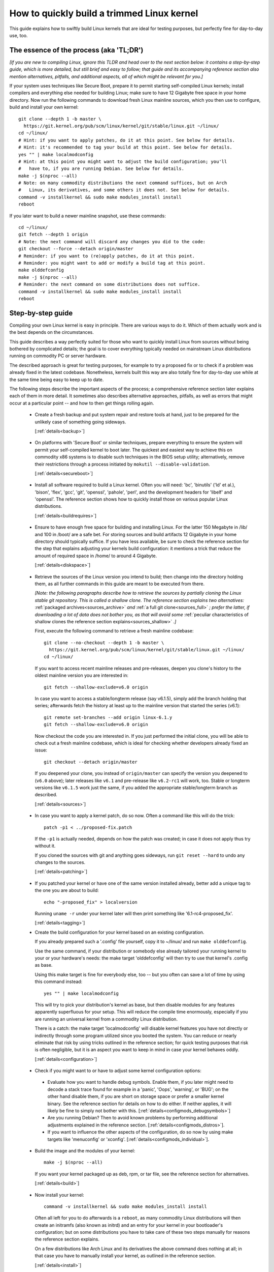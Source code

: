 .. SPDX-License-Identifier: (GPL-2.0+ OR CC-BY-4.0)
.. [see the bottom of this file for redistribution information]

===========================================
How to quickly build a trimmed Linux kernel
===========================================

This guide explains how to swiftly build Linux kernels that are ideal for
testing purposes, but perfectly fine for day-to-day use, too.

The essence of the process (aka 'TL;DR')
========================================

*[If you are new to compiling Linux, ignore this TLDR and head over to the next
section below: it contains a step-by-step guide, which is more detailed, but
still brief and easy to follow; that guide and its accompanying reference
section also mention alternatives, pitfalls, and additional aspects, all of
which might be relevant for you.]*

If your system uses techniques like Secure Boot, prepare it to permit starting
self-compiled Linux kernels; install compilers and everything else needed for
building Linux; make sure to have 12 Gigabyte free space in your home directory.
Now run the following commands to download fresh Linux mainline sources, which
you then use to configure, build and install your own kernel::

    git clone --depth 1 -b master \
      https://git.kernel.org/pub/scm/linux/kernel/git/stable/linux.git ~/linux/
    cd ~/linux/
    # Hint: if you want to apply patches, do it at this point. See below for details.
    # Hint: it's recommended to tag your build at this point. See below for details.
    yes "" | make localmodconfig
    # Hint: at this point you might want to adjust the build configuration; you'll
    #   have to, if you are running Debian. See below for details.
    make -j $(nproc --all)
    # Note: on many commodity distributions the next command suffices, but on Arch
    #   Linux, its derivatives, and some others it does not. See below for details.
    command -v installkernel && sudo make modules_install install
    reboot

If you later want to build a newer mainline snapshot, use these commands::

    cd ~/linux/
    git fetch --depth 1 origin
    # Note: the next command will discard any changes you did to the code:
    git checkout --force --detach origin/master
    # Reminder: if you want to (re)apply patches, do it at this point.
    # Reminder: you might want to add or modify a build tag at this point.
    make olddefconfig
    make -j $(nproc --all)
    # Reminder: the next command on some distributions does not suffice.
    command -v installkernel && sudo make modules_install install
    reboot

Step-by-step guide
==================

Compiling your own Linux kernel is easy in principle. There are various ways to
do it. Which of them actually work and is the best depends on the circumstances.

This guide describes a way perfectly suited for those who want to quickly
install Linux from sources without being bothered by complicated details; the
goal is to cover everything typically needed on mainstream Linux distributions
running on commodity PC or server hardware.

The described approach is great for testing purposes, for example to try a
proposed fix or to check if a problem was already fixed in the latest codebase.
Nonetheless, kernels built this way are also totally fine for day-to-day use
while at the same time being easy to keep up to date.

The following steps describe the important aspects of the process; a
comprehensive reference section later explains each of them in more detail. It
sometimes also describes alternative approaches, pitfalls, as well as errors
that might occur at a particular point -- and how to then get things rolling
again.

..
   Note: if you see this note, you are reading the text's source file. You
   might want to switch to a rendered version, as it makes it a lot easier to
   quickly look something up in the reference section and afterwards jump back
   to where you left off. Find a the latest rendered version here:
   https://docs.kernel.org/admin-guide/quickly-build-trimmed-linux.html

.. _backup_sbs:

 * Create a fresh backup and put system repair and restore tools at hand, just
   to be prepared for the unlikely case of something going sideways.

   [:ref:`details<backup>`]

.. _secureboot_sbs:

 * On platforms with 'Secure Boot' or similar techniques, prepare everything to
   ensure the system will permit your self-compiled kernel to boot later. The
   quickest and easiest way to achieve this on commodity x86 systems is to
   disable such techniques in the BIOS setup utility; alternatively, remove
   their restrictions through a process initiated by
   ``mokutil --disable-validation``.

   [:ref:`details<secureboot>`]

.. _buildrequires_sbs:

 * Install all software required to build a Linux kernel. Often you will need:
   'bc', 'binutils' ('ld' et al.), 'bison', 'flex', 'gcc', 'git', 'openssl',
   'pahole', 'perl', and the development headers for 'libelf' and 'openssl'. The
   reference section shows how to quickly install those on various popular Linux
   distributions.

   [:ref:`details<buildrequires>`]

.. _diskspace_sbs:

 * Ensure to have enough free space for building and installing Linux. For the
   latter 150 Megabyte in /lib/ and 100 in /boot/ are a safe bet. For storing
   sources and build artifacts 12 Gigabyte in your home directory should
   typically suffice. If you have less available, be sure to check the reference
   section for the step that explains adjusting your kernels build
   configuration: it mentions a trick that reduce the amount of required space
   in /home/ to around 4 Gigabyte.

   [:ref:`details<diskspace>`]

.. _sources_sbs:

 * Retrieve the sources of the Linux version you intend to build; then change
   into the directory holding them, as all further commands in this guide are
   meant to be executed from there.

   *[Note: the following paragraphs describe how to retrieve the sources by
   partially cloning the Linux stable git repository. This is called a shallow
   clone. The reference section explains two alternatives:* :ref:`packaged
   archives<sources_archive>` *and* :ref:`a full git clone<sources_full>` *;
   prefer the latter, if downloading a lot of data does not bother you, as that
   will avoid some* :ref:`peculiar characteristics of shallow clones the
   reference section explains<sources_shallow>` *.]*

   First, execute the following command to retrieve a fresh mainline codebase::

     git clone --no-checkout --depth 1 -b master \
       https://git.kernel.org/pub/scm/linux/kernel/git/stable/linux.git ~/linux/
     cd ~/linux/

   If you want to access recent mainline releases and pre-releases, deepen you
   clone's history to the oldest mainline version you are interested in::

     git fetch --shallow-exclude=v6.0 origin

   In case you want to access a stable/longterm release (say v6.1.5), simply add
   the branch holding that series; afterwards fetch the history at least up to
   the mainline version that started the series (v6.1)::

     git remote set-branches --add origin linux-6.1.y
     git fetch --shallow-exclude=v6.0 origin

   Now checkout the code you are interested in. If you just performed the
   initial clone, you will be able to check out a fresh mainline codebase, which
   is ideal for checking whether developers already fixed an issue::

      git checkout --detach origin/master

   If you deepened your clone, you instead of ``origin/master`` can specify the
   version you deepened to (``v6.0`` above); later releases like ``v6.1`` and
   pre-release like ``v6.2-rc1`` will work, too. Stable or longterm versions
   like ``v6.1.5`` work just the same, if you added the appropriate
   stable/longterm branch as described.

   [:ref:`details<sources>`]

.. _patching_sbs:

 * In case you want to apply a kernel patch, do so now. Often a command like
   this will do the trick::

     patch -p1 < ../proposed-fix.patch

   If the ``-p1`` is actually needed, depends on how the patch was created; in
   case it does not apply thus try without it.

   If you cloned the sources with git and anything goes sideways, run ``git
   reset --hard`` to undo any changes to the sources.

   [:ref:`details<patching>`]

.. _tagging_sbs:

 * If you patched your kernel or have one of the same version installed already,
   better add a unique tag to the one you are about to build::

     echo "-proposed_fix" > localversion

   Running ``uname -r`` under your kernel later will then print something like
   '6.1-rc4-proposed_fix'.

   [:ref:`details<tagging>`]

 .. _configuration_sbs:

 * Create the build configuration for your kernel based on an existing
   configuration.

   If you already prepared such a '.config' file yourself, copy it to
   ~/linux/ and run ``make olddefconfig``.

   Use the same command, if your distribution or somebody else already tailored
   your running kernel to your or your hardware's needs: the make target
   'olddefconfig' will then try to use that kernel's .config as base.

   Using this make target is fine for everybody else, too -- but you often can
   save a lot of time by using this command instead::

     yes "" | make localmodconfig

   This will try to pick your distribution's kernel as base, but then disable
   modules for any features apparently superfluous for your setup. This will
   reduce the compile time enormously, especially if you are running an
   universal kernel from a commodity Linux distribution.

   There is a catch: the make target 'localmodconfig' will disable kernel
   features you have not directly or indirectly through some program utilized
   since you booted the system. You can reduce or nearly eliminate that risk by
   using tricks outlined in the reference section; for quick testing purposes
   that risk is often negligible, but it is an aspect you want to keep in mind
   in case your kernel behaves oddly.

   [:ref:`details<configuration>`]

.. _configmods_sbs:

 * Check if you might want to or have to adjust some kernel configuration
   options:

  * Evaluate how you want to handle debug symbols. Enable them, if you later
    might need to decode a stack trace found for example in a 'panic', 'Oops',
    'warning', or 'BUG'; on the other hand disable them, if you are short on
    storage space or prefer a smaller kernel binary. See the reference section
    for details on how to do either. If neither applies, it will likely be fine
    to simply not bother with this. [:ref:`details<configmods_debugsymbols>`]

  * Are you running Debian? Then to avoid known problems by performing
    additional adjustments explained in the reference section.
    [:ref:`details<configmods_distros>`].

  * If you want to influence the other aspects of the configuration, do so now
    by using make targets like 'menuconfig' or 'xconfig'.
    [:ref:`details<configmods_individual>`].

.. _build_sbs:

 * Build the image and the modules of your kernel::

     make -j $(nproc --all)

   If you want your kernel packaged up as deb, rpm, or tar file, see the
   reference section for alternatives.

   [:ref:`details<build>`]

.. _install_sbs:

 * Now install your kernel::

     command -v installkernel && sudo make modules_install install

   Often all left for you to do afterwards is a ``reboot``, as many commodity
   Linux distributions will then create an initramfs (also known as initrd) and
   an entry for your kernel in your bootloader's configuration; but on some
   distributions you have to take care of these two steps manually for reasons
   the reference section explains.

   On a few distributions like Arch Linux and its derivatives the above command
   does nothing at all; in that case you have to manually install your kernel,
   as outlined in the reference section.

   [:ref:`details<install>`]

.. _another_sbs:

 * To later build another kernel you need similar steps, but sometimes slightly
   different commands.

   First, switch back into the sources tree::

      cd ~/linux/

   In case you want to build a version from a stable/longterm series you have
   not used yet (say 6.2.y), tell git to track it::

      git remote set-branches --add origin linux-6.2.y

   Now fetch the latest upstream changes; you again need to specify the earliest
   version you care about, as git otherwise might retrieve the entire commit
   history::

     git fetch --shallow-exclude=v6.1 origin

   If you modified the sources (for example by applying a patch), you now need
   to discard those modifications; that's because git otherwise will not be able
   to switch to the sources of another version due to potential conflicting
   changes::

     git reset --hard

   Now checkout the version you are interested in, as explained above::

     git checkout --detach origin/master

   At this point you might want to patch the sources again or set/modify a build
   tag, as explained earlier; afterwards adjust the build configuration to the
   new codebase and build your next kernel::

     # reminder: if you want to apply patches, do it at this point
     # reminder: you might want to update your build tag at this point
     make olddefconfig
     make -j $(nproc --all)

   Install the kernel as outlined above::

     command -v installkernel && sudo make modules_install install

   [:ref:`details<another>`]

.. _uninstall_sbs:

 * Your kernel is easy to remove later, as its parts are only stored in two
   places and clearly identifiable by the kernel's release name. Just ensure to
   not delete the kernel you are running, as that might render your system
   unbootable.

   Start by deleting the directory holding your kernel's modules, which is named
   after its release name -- '6.0.1-foobar' in the following example::

     sudo rm -rf /lib/modules/6.0.1-foobar

   Now try the following command, which on some distributions will delete all
   other kernel files installed while also removing the kernel's entry from the
   bootloader configuration::

     command -v kernel-install && sudo kernel-install -v remove 6.0.1-foobar

   If that command does not output anything or fails, see the reference section;
   do the same if any files named '*6.0.1-foobar*' remain in /boot/.

   [:ref:`details<uninstall>`]

.. _submit_improvements:

Did you run into trouble following any of the above steps that is not cleared up
by the reference section below? Or do you have ideas how to improve the text?
Then please take a moment of your time and let the maintainer of this document
know by email (Thorsten Leemhuis <linux@leemhuis.info>), ideally while CCing the
Linux docs mailing list (linux-doc@vger.kernel.org). Such feedback is vital to
improve this document further, which is in everybody's interest, as it will
enable more people to master the task described here.

Reference section for the step-by-step guide
============================================

This section holds additional information for each of the steps in the above
guide.

.. _backup:

Prepare for emergencies
-----------------------

   *Create a fresh backup and put system repair and restore tools at hand*
   [:ref:`... <backup_sbs>`]

Remember, you are dealing with computers, which sometimes do unexpected things
-- especially if you fiddle with crucial parts like the kernel of an operating
system. That's what you are about to do in this process. Hence, better prepare
for something going sideways, even if that should not happen.

[:ref:`back to step-by-step guide <backup_sbs>`]

.. _secureboot:

Dealing with techniques like Secure Boot
----------------------------------------

   *On platforms with 'Secure Boot' or similar techniques, prepare everything to
   ensure the system will permit your self-compiled kernel to boot later.*
   [:ref:`... <secureboot_sbs>`]

Many modern systems allow only certain operating systems to start; they thus by
default will reject booting self-compiled kernels.

You ideally deal with this by making your platform trust your self-built kernels
with the help of a certificate and signing. How to do that is not described
here, as it requires various steps that would take the text too far away from
its purpose; 'Documentation/admin-guide/module-signing.rst' and various web
sides already explain this in more detail.

Temporarily disabling solutions like Secure Boot is another way to make your own
Linux boot. On commodity x86 systems it is possible to do this in the BIOS Setup
utility; the steps to do so are not described here, as they greatly vary between
machines.

On mainstream x86 Linux distributions there is a third and universal option:
disable all Secure Boot restrictions for your Linux environment. You can
initiate this process by running ``mokutil --disable-validation``; this will
tell you to create a one-time password, which is safe to write down. Now
restart; right after your BIOS performed all self-tests the bootloader Shim will
show a blue box with a message 'Press any key to perform MOK management'. Hit
some key before the countdown exposes. This will open a menu and choose 'Change
Secure Boot state' there. Shim's 'MokManager' will now ask you to enter three
randomly chosen characters from the one-time password specified earlier. Once
you provided them, confirm that you really want to disable the validation.
Afterwards, permit MokManager to reboot the machine.

[:ref:`back to step-by-step guide <secureboot_sbs>`]

.. _buildrequires:

Install build requirements
--------------------------

   *Install all software required to build a Linux kernel.*
   [:ref:`...<buildrequires_sbs>`]

The kernel is pretty stand-alone, but besides tools like the compiler you will
sometimes need a few libraries to build one. How to install everything needed
depends on your Linux distribution and the configuration of the kernel you are
about to build.

Here are a few examples what you typically need on some mainstream
distributions:

 * Debian, Ubuntu, and derivatives::

     sudo apt install bc binutils bison dwarves flex gcc git make openssl \
       pahole perl-base libssl-dev libelf-dev

 * Fedora and derivatives::

     sudo dnf install binutils /usr/include/{libelf.h,openssl/pkcs7.h} \
       /usr/bin/{bc,bison,flex,gcc,git,openssl,make,perl,pahole}

 * openSUSE and derivatives::

     sudo zypper install bc binutils bison dwarves flex gcc git make perl-base \
       openssl openssl-devel libelf-dev

In case you wonder why these lists include openssl and its development headers:
they are needed for the Secure Boot support, which many distributions enable in
their kernel configuration for x86 machines.

Sometimes you will need tools for compression formats like bzip2, gzip, lz4,
lzma, lzo, xz, or zstd as well.

You might need additional libraries and their development headers in case you
perform tasks not covered in this guide. For example, zlib will be needed when
building kernel tools from the tools/ directory; adjusting the build
configuration with make targets like 'menuconfig' or 'xconfig' will require
development headers for ncurses or Qt5.

[:ref:`back to step-by-step guide <buildrequires_sbs>`]

.. _diskspace:

Space requirements
------------------

   *Ensure to have enough free space for building and installing Linux.*
   [:ref:`... <diskspace_sbs>`]

The numbers mentioned are rough estimates with a big extra charge to be on the
safe side, so often you will need less.

If you have space constraints, remember to read the reference section when you
reach the :ref:`section about configuration adjustments' <configmods>`, as
ensuring debug symbols are disabled will reduce the consumed disk space by quite
a few gigabytes.

[:ref:`back to step-by-step guide <diskspace_sbs>`]


.. _sources:

Download the sources
--------------------

  *Retrieve the sources of the Linux version you intend to build.*
  [:ref:`...<sources_sbs>`]

The step-by-step guide outlines how to retrieve Linux' sources using a shallow
git clone. There is :ref:`more to tell about this method<sources_shallow>` and
two alternate ways worth describing: :ref:`packaged archives<sources_archive>`
and :ref:`a full git clone<sources_full>`. And the aspects ':ref:`wouldn't it
be wiser to use a proper pre-release than the latest mainline code
<sources_snapshot>`' and ':ref:`how to get an even fresher mainline codebase
<sources_fresher>`' need elaboration, too.

Note, to keep things simple the commands used in this guide store the build
artifacts in the source tree. If you prefer to separate them, simply add
something like ``O=~/linux-builddir/`` to all make calls; also adjust the path
in all commands that add files or modify any generated (like your '.config').

[:ref:`back to step-by-step guide <sources_sbs>`]

.. _sources_shallow:

Noteworthy characteristics of shallow clones
~~~~~~~~~~~~~~~~~~~~~~~~~~~~~~~~~~~~~~~~~~~~

The step-by-step guide uses a shallow clone, as it is the best solution for most
of this document's target audience. There are a few aspects of this approach
worth mentioning:

 * This document in most places uses ``git fetch`` with ``--shallow-exclude=``
   to specify the earliest version you care about (or to be precise: its git
   tag). You alternatively can use the parameter ``--shallow-since=`` to specify
   an absolute (say ``'2023-07-15'``) or relative (``'12 months'``) date to
   define the depth of the history you want to download. As a second
   alternative, you can also specify a certain depth explicitly with a parameter
   like ``--depth=1``, unless you add branches for stable/longterm kernels.

 * When running ``git fetch``, remember to always specify the oldest version,
   the time you care about, or an explicit depth as shown in the step-by-step
   guide. Otherwise you will risk downloading nearly the entire git history,
   which will consume quite a bit of time and bandwidth while also stressing the
   servers.

   Note, you do not have to use the same version or date all the time. But when
   you change it over time, git will deepen or flatten the history to the
   specified point. That allows you to retrieve versions you initially thought
   you did not need -- or it will discard the sources of older versions, for
   example in case you want to free up some disk space. The latter will happen
   automatically when using ``--shallow-since=`` or
   ``--depth=``.

 * Be warned, when deepening your clone you might encounter an error like
   'fatal: error in object: unshallow cafecaca0c0dacafecaca0c0dacafecaca0c0da'.
   In that case run ``git repack -d`` and try again``

 * In case you want to revert changes from a certain version (say Linux 6.3) or
   perform a bisection (v6.2..v6.3), better tell ``git fetch`` to retrieve
   objects up to three versions earlier (e.g. 6.0): ``git describe`` will then
   be able to describe most commits just like it would in a full git clone.

[:ref:`back to step-by-step guide <sources_sbs>`] [:ref:`back to section intro <sources>`]

.. _sources_archive:

Downloading the sources using a packages archive
~~~~~~~~~~~~~~~~~~~~~~~~~~~~~~~~~~~~~~~~~~~~~~~~

People new to compiling Linux often assume downloading an archive via the
front-page of https://kernel.org is the best approach to retrieve Linux'
sources. It actually can be, if you are certain to build just one particular
kernel version without changing any code. Thing is: you might be sure this will
be the case, but in practice it often will turn out to be a wrong assumption.

That's because when reporting or debugging an issue developers will often ask to
give another version a try. They also might suggest temporarily undoing a commit
with ``git revert`` or might provide various patches to try. Sometimes reporters
will also be asked to use ``git bisect`` to find the change causing a problem.
These things rely on git or are a lot easier and quicker to handle with it.

A shallow clone also does not add any significant overhead. For example, when
you use ``git clone --depth=1`` to create a shallow clone of the latest mainline
codebase git will only retrieve a little more data than downloading the latest
mainline pre-release (aka 'rc') via the front-page of kernel.org would.

A shallow clone therefore is often the better choice. If you nevertheless want
to use a packaged source archive, download one via kernel.org; afterwards
extract its content to some directory and change to the subdirectory created
during extraction. The rest of the step-by-step guide will work just fine, apart
from things that rely on git -- but this mainly concerns the section on
successive builds of other versions.

[:ref:`back to step-by-step guide <sources_sbs>`] [:ref:`back to section intro <sources>`]

.. _sources_full:

Downloading the sources using a full git clone
~~~~~~~~~~~~~~~~~~~~~~~~~~~~~~~~~~~~~~~~~~~~~~

If downloading and storing a lot of data (~4,4 Gigabyte as of early 2023) is
nothing that bothers you, instead of a shallow clone perform a full git clone
instead. You then will avoid the specialties mentioned above and will have all
versions and individual commits at hand at any time::

    curl -L \
      https://git.kernel.org/pub/scm/linux/kernel/git/stable/linux.git/clone.bundle \
      -o linux-stable.git.bundle
    git clone clone.bundle ~/linux/
    rm linux-stable.git.bundle
    cd ~/linux/
    git remote set-url origin
    https://git.kernel.org/pub/scm/linux/kernel/git/stable/linux.git
    git fetch origin
    git checkout --detach origin/master

[:ref:`back to step-by-step guide <sources_sbs>`] [:ref:`back to section intro <sources>`]

.. _sources_snapshot:

Proper pre-releases (RCs) vs. latest mainline
~~~~~~~~~~~~~~~~~~~~~~~~~~~~~~~~~~~~~~~~~~~~~

When cloning the sources using git and checking out origin/master, you often
will retrieve a codebase that is somewhere between the latest and the next
release or pre-release. This almost always is the code you want when giving
mainline a shot: pre-releases like v6.1-rc5 are in no way special, as they do
not get any significant extra testing before being published.

There is one exception: you might want to stick to the latest mainline release
(say v6.1) before its successor's first pre-release (v6.2-rc1) is out. That is
because compiler errors and other problems are more likely to occur during this
time, as mainline then is in its 'merge window': a usually two week long phase,
in which the bulk of the changes for the next release is merged.

[:ref:`back to step-by-step guide <sources_sbs>`] [:ref:`back to section intro <sources>`]

.. _sources_fresher:

Avoiding the mainline lag
~~~~~~~~~~~~~~~~~~~~~~~~~

The explanations for both the shallow clone and the full clone both retrieve the
code from the Linux stable git repository. That makes things simpler for this
document's audience, as it allows easy access to both mainline and
stable/longterm releases. This approach has just one downside:

Changes merged into the mainline repository are only synced to the master branch
of the Linux stable repository  every few hours. This lag most of the time is
not something to worry about; but in case you really need the latest code, just
add the mainline repo as additional remote and checkout the code from there::

    git remote add mainline \
      https://git.kernel.org/pub/scm/linux/kernel/git/torvalds/linux.git
    git fetch mainline
    git checkout --detach mainline/master

When doing this with a shallow clone, remember to call ``git fetch`` with one
of the parameters described earlier to limit the depth.

[:ref:`back to step-by-step guide <sources_sbs>`] [:ref:`back to section intro <sources>`]

.. _patching:

Patch the sources (optional)
----------------------------

  *In case you want to apply a kernel patch, do so now.*
  [:ref:`...<patching_sbs>`]

This is the point where you might want to patch your kernel -- for example when
a developer proposed a fix and asked you to check if it helps. The step-by-step
guide already explains everything crucial here.

[:ref:`back to step-by-step guide <patching_sbs>`]

.. _tagging:

Tagging this kernel build (optional, often wise)
------------------------------------------------

  *If you patched your kernel or already have that kernel version installed,
  better tag your kernel by extending its release name:*
  [:ref:`...<tagging_sbs>`]

Tagging your kernel will help avoid confusion later, especially when you patched
your kernel. Adding an individual tag will also ensure the kernel's image and
its modules are installed in parallel to any existing kernels.

There are various ways to add such a tag. The step-by-step guide realizes one by
creating a 'localversion' file in your build directory from which the kernel
build scripts will automatically pick up the tag. You can later change that file
to use a different tag in subsequent builds or simply remove that file to dump
the tag.

[:ref:`back to step-by-step guide <tagging_sbs>`]

.. _configuration:

Define the build configuration for your kernel
----------------------------------------------

  *Create the build configuration for your kernel based on an existing
  configuration.* [:ref:`... <configuration_sbs>`]

There are various aspects for this steps that require a more careful
explanation:

Pitfalls when using another configuration file as base
~~~~~~~~~~~~~~~~~~~~~~~~~~~~~~~~~~~~~~~~~~~~~~~~~~~~~~

Make targets like localmodconfig and olddefconfig share a few common snares you
want to be aware of:

 * These targets will reuse a kernel build configuration in your build directory
   (e.g. '~/linux/.config'), if one exists. In case you want to start from
   scratch you thus need to delete it.

 * The make targets try to find the configuration for your running kernel
   automatically, but might choose poorly. A line like '# using defaults found
   in /boot/config-6.0.7-250.fc36.x86_64' or 'using config:
   '/boot/config-6.0.7-250.fc36.x86_64' tells you which file they picked. If
   that is not the intended one, simply store it as '~/linux/.config'
   before using these make targets.

 * Unexpected things might happen if you try to use a config file prepared for
   one kernel (say v6.0) on an older generation (say v5.15). In that case you
   might want to use a configuration as base which your distribution utilized
   when they used that or an slightly older kernel version.

Influencing the configuration
~~~~~~~~~~~~~~~~~~~~~~~~~~~~~

The make target olddefconfig and the ``yes "" |`` used when utilizing
localmodconfig will set any undefined build options to their default value. This
among others will disable many kernel features that were introduced after your
base kernel was released.

If you want to set these configurations options manually, use ``oldconfig``
instead of ``olddefconfig`` or omit the ``yes "" |`` when utilizing
localmodconfig. Then for each undefined configuration option you will be asked
how to proceed. In case you are unsure what to answer, simply hit 'enter' to
apply the default value.

Big pitfall when using localmodconfig
~~~~~~~~~~~~~~~~~~~~~~~~~~~~~~~~~~~~~

As explained briefly in the step-by-step guide already: with localmodconfig it
can easily happen that your self-built kernel will lack modules for tasks you
did not perform before utilizing this make target. That's because those tasks
require kernel modules that are normally autoloaded when you perform that task
for the first time; if you didn't perform that task at least once before using
localmodonfig, the latter will thus assume these modules are superfluous and
disable them.

You can try to avoid this by performing typical tasks that often will autoload
additional kernel modules: start a VM, establish VPN connections, loop-mount a
CD/DVD ISO, mount network shares (CIFS, NFS, ...), and connect all external
devices (2FA keys, headsets, webcams, ...) as well as storage devices with file
systems you otherwise do not utilize (btrfs, ext4, FAT, NTFS, XFS, ...). But it
is hard to think of everything that might be needed -- even kernel developers
often forget one thing or another at this point.

Do not let that risk bother you, especially when compiling a kernel only for
testing purposes: everything typically crucial will be there. And if you forget
something important you can turn on a missing feature later and quickly run the
commands to compile and install a better kernel.

But if you plan to build and use self-built kernels regularly, you might want to
reduce the risk by recording which modules your system loads over the course of
a few weeks. You can automate this with `modprobed-db
<https://github.com/graysky2/modprobed-db>`_. Afterwards use ``LSMOD=<path>`` to
point localmodconfig to the list of modules modprobed-db noticed being used::

    yes "" | make LSMOD="${HOME}"/.config/modprobed.db localmodconfig

Remote building with localmodconfig
~~~~~~~~~~~~~~~~~~~~~~~~~~~~~~~~~~~

If you want to use localmodconfig to build a kernel for another machine, run
``lsmod > lsmod_foo-machine`` on it and transfer that file to your build host.
Now point the build scripts to the file like this: ``yes "" | make
LSMOD=~/lsmod_foo-machine localmodconfig``. Note, in this case
you likely want to copy a base kernel configuration from the other machine over
as well and place it as .config in your build directory.

[:ref:`back to step-by-step guide <configuration_sbs>`]

.. _configmods:

Adjust build configuration
--------------------------

   *Check if you might want to or have to adjust some kernel configuration
   options:*

Depending on your needs you at this point might want or have to adjust some
kernel configuration options.

.. _configmods_debugsymbols:

Debug symbols
~~~~~~~~~~~~~

   *Evaluate how you want to handle debug symbols.*
   [:ref:`...<configmods_sbs>`]

Most users do not need to care about this, it's often fine to leave everything
as it is; but you should take a closer look at this, if you might need to decode
a stack trace or want to reduce space consumption.

Having debug symbols available can be important when your kernel throws a
'panic', 'Oops', 'warning', or 'BUG' later when running, as then you will be
able to find the exact place where the problem occurred in the code. But
collecting and embedding the needed debug information takes time and consumes
quite a bit of space: in late 2022 the build artifacts for a typical x86 kernel
configured with localmodconfig consumed around 5 Gigabyte of space with debug
symbols, but less than 1 when they were disabled. The resulting kernel image and
the modules are bigger as well, which increases load times.

Hence, if you want a small kernel and are unlikely to decode a stack trace
later, you might want to disable debug symbols to avoid above downsides::

    ./scripts/config --file .config -d DEBUG_INFO \
      -d DEBUG_INFO_DWARF_TOOLCHAIN_DEFAULT -d DEBUG_INFO_DWARF4 \
      -d DEBUG_INFO_DWARF5 -e CONFIG_DEBUG_INFO_NONE
    make olddefconfig

You on the other hand definitely want to enable them, if there is a decent
chance that you need to decode a stack trace later (as explained by 'Decode
failure messages' in Documentation/admin-guide/tainted-kernels.rst in more
detail)::

    ./scripts/config --file .config -d DEBUG_INFO_NONE -e DEBUG_KERNEL
      -e DEBUG_INFO -e DEBUG_INFO_DWARF_TOOLCHAIN_DEFAULT -e KALLSYMS -e KALLSYMS_ALL
    make olddefconfig

Note, many mainstream distributions enable debug symbols in their kernel
configurations -- make targets like localmodconfig and olddefconfig thus will
often pick that setting up.

[:ref:`back to step-by-step guide <configmods_sbs>`]

.. _configmods_distros:

Distro specific adjustments
~~~~~~~~~~~~~~~~~~~~~~~~~~~

   *Are you running* [:ref:`... <configmods_sbs>`]

The following sections help you to avoid build problems that are known to occur
when following this guide on a few commodity distributions.

**Debian:**

 * Remove a stale reference to a certificate file that would cause your build to
   fail::

    ./scripts/config --file .config --set-str SYSTEM_TRUSTED_KEYS ''

   Alternatively, download the needed certificate and make that configuration
   option point to it, as `the Debian handbook explains in more detail
   <https://debian-handbook.info/browse/stable/sect.kernel-compilation.html>`_
   -- or generate your own, as explained in
   Documentation/admin-guide/module-signing.rst.

[:ref:`back to step-by-step guide <configmods_sbs>`]

.. _configmods_individual:

Individual adjustments
~~~~~~~~~~~~~~~~~~~~~~

   *If you want to influence the other aspects of the configuration, do so
   now* [:ref:`... <configmods_sbs>`]

You at this point can use a command like ``make menuconfig`` to enable or
disable certain features using a text-based user interface; to use a graphical
configuration utilize, use the make target ``xconfig`` or ``gconfig`` instead.
All of them require development libraries from toolkits they are based on
(ncurses, Qt5, Gtk2); an error message will tell you if something required is
missing.

[:ref:`back to step-by-step guide <configmods_sbs>`]

.. _build:

Build your kernel
-----------------

  *Build the image and the modules of your kernel* [:ref:`... <build_sbs>`]

A lot can go wrong at this stage, but the instructions below will help you help
yourself. Another subsection explains how to directly package your kernel up as
deb, rpm or tar file.

Dealing with build errors
~~~~~~~~~~~~~~~~~~~~~~~~~

When a build error occurs, it might be caused by some aspect of your machine's
setup that often can be fixed quickly; other times though the problem lies in
the code and can only be fixed by a developer. A close examination of the
failure messages coupled with some research on the internet will often tell you
which of the two it is. To perform such a investigation, restart the build
process like this::

    make V=1

The ``V=1`` activates verbose output, which might be needed to see the actual
error. To make it easier to spot, this command also omits the ``-j $(nproc
--all)`` used earlier to utilize every CPU core in the system for the job -- but
this parallelism also results in some clutter when failures occur.

After a few seconds the build process should run into the error again. Now try
to find the most crucial line describing the problem. Then search the internet
for the most important and non-generic section of that line (say 4 to 8 words);
avoid or remove anything that looks remotely system-specific, like your username
or local path names like ``/home/username/linux/``. First try your regular
internet search engine with that string, afterwards search Linux kernel mailing
lists via `lore.kernel.org/all/ <https://lore.kernel.org/all/>`_.

This most of the time will find something that will explain what is wrong; quite
often one of the hits will provide a solution for your problem, too. If you
do not find anything that matches your problem, try again from a different angle
by modifying your search terms or using another line from the error messages.

In the end, most trouble you are to run into has likely been encountered and
reported by others already. That includes issues where the cause is not your
system, but lies the code. If you run into one of those, you might thus find a
solution (e.g. a patch) or workaround for your problem, too.

Package your kernel up
~~~~~~~~~~~~~~~~~~~~~~

The step-by-step guide uses the default make targets (e.g. 'bzImage' and
'modules' on x86) to build the image and the modules of your kernel, which later
steps of the guide then install. You instead can also directly build everything
and directly package it up by using one of the following targets:

 * ``make -j $(nproc --all) bindeb-pkg`` to generate a deb package

 * ``make -j $(nproc --all) binrpm-pkg`` to generate a rpm package

 * ``make -j $(nproc --all) tarbz2-pkg`` to generate a bz2 compressed tarball

This is just a selection of available make targets for this purpose, see
``make help`` for others. You can also use these targets after running
``make -j $(nproc --all)``, as they will pick up everything already built.

If you employ the targets to generate deb or rpm packages, ignore the
step-by-step guide's instructions on installing and removing your kernel;
instead install and remove the packages using the package utility for the format
(e.g. dpkg and rpm) or a package management utility build on top of them (apt,
aptitude, dnf/yum, zypper, ...). Be aware that the packages generated using
these two make targets are designed to work on various distributions utilizing
those formats, they thus will sometimes behave differently than your
distribution's kernel packages.

[:ref:`back to step-by-step guide <build_sbs>`]

.. _install:

Install your kernel
-------------------

  *Now install your kernel* [:ref:`... <install_sbs>`]

What you need to do after executing the command in the step-by-step guide
depends on the existence and the implementation of an ``installkernel``
executable. Many commodity Linux distributions ship such a kernel installer in
``/sbin/`` that does everything needed, hence there is nothing left for you
except rebooting. But some distributions contain an installkernel that does
only part of the job -- and a few lack it completely and leave all the work to
you.

If ``installkernel`` is found, the kernel's build system will delegate the
actual installation of your kernel's image and related files to this executable.
On almost all Linux distributions it will store the image as '/boot/vmlinuz-
<your kernel's release name>' and put a 'System.map-<your kernel's release
name>' alongside it. Your kernel will thus be installed in parallel to any
existing ones, unless you already have one with exactly the same release name.

Installkernel on many distributions will afterwards generate an 'initramfs'
(often also called 'initrd'), which commodity distributions rely on for booting;
hence be sure to keep the order of the two make targets used in the step-by-step
guide, as things will go sideways if you install your kernel's image before its
modules. Often installkernel will then add your kernel to the bootloader
configuration, too. You have to take care of one or both of these tasks
yourself, if your distributions installkernel doesn't handle them.

A few distributions like Arch Linux and its derivatives totally lack an
installkernel executable. On those just install the modules using the kernel's
build system and then install the image and the System.map file manually::

     sudo make modules_install
     sudo install -m 0600 $(make -s image_name) /boot/vmlinuz-$(make -s kernelrelease)
     sudo install -m 0600 System.map /boot/System.map-$(make -s kernelrelease)

If your distribution boots with the help of an initramfs, now generate one for
your kernel using the tools your distribution provides for this process.
Afterwards add your kernel to your bootloader configuration and reboot.

[:ref:`back to step-by-step guide <install_sbs>`]

.. _another:

Another round later
-------------------

  *To later build another kernel you need similar, but sometimes slightly
  different commands* [:ref:`... <another_sbs>`]

The process to build later kernels is similar, but at some points slightly
different. You for example do not want to use 'localmodconfig' for succeeding
kernel builds, as you already created a trimmed down configuration you want to
use from now on. Hence instead just use ``oldconfig`` or ``olddefconfig`` to
adjust your build configurations to the needs of the kernel version you are
about to build.

If you created a shallow-clone with git, remember what the :ref:`section that
explained the setup described in more detail <sources>`: you need to use a
slightly different ``git fetch`` command and when switching to another series
need to add an additional remote branch.

[:ref:`back to step-by-step guide <another_sbs>`]

.. _uninstall:

Uninstall the kernel later
--------------------------

  *All parts of your installed kernel are identifiable by its release name and
  thus easy to remove later.* [:ref:`... <uninstall_sbs>`]

Do not worry installing your kernel manually and thus bypassing your
distribution's packaging system will totally mess up your machine: all parts of
your kernel are easy to remove later, as files are stored in two places only and
normally identifiable by the kernel's release name.

One of the two places is a directory in /lib/modules/, which holds the modules
for each installed kernel. This directory is named after the kernel's release
name; hence, to remove all modules for one of your kernels, simply remove its
modules directory in /lib/modules/.

The other place is /boot/, where typically one to five files will be placed
during installation of a kernel. All of them usually contain the release name in
their file name, but how many files and their name depends somewhat on your
distribution's installkernel executable (:ref:`see above <install>`) and its
initramfs generator. On some distributions the ``kernel-install`` command
mentioned in the step-by-step guide will remove all of these files for you --
and the entry for your kernel in the bootloader configuration at the same time,
too. On others you have to take care of these steps yourself. The following
command should interactively remove the two main files of a kernel with the
release name '6.0.1-foobar'::

    rm -i /boot/{System.map,vmlinuz}-6.0.1-foobar

Now remove the belonging initramfs, which often will be called something like
``/boot/initramfs-6.0.1-foobar.img`` or ``/boot/initrd.img-6.0.1-foobar``.
Afterwards check for other files in /boot/ that have '6.0.1-foobar' in their
name and delete them as well. Now remove the kernel from your bootloader's
configuration.

Note, be very careful with wildcards like '*' when deleting files or directories
for kernels manually: you might accidentally remove files of a 6.0.11 kernel
when all you want is to remove 6.0 or 6.0.1.

[:ref:`back to step-by-step guide <uninstall_sbs>`]

.. _faq:

FAQ
===

Why does this 'how-to' not work on my system?
---------------------------------------------

As initially stated, this guide is 'designed to cover everything typically
needed [to build a kernel] on mainstream Linux distributions running on
commodity PC or server hardware'. The outlined approach despite this should work
on many other setups as well. But trying to cover every possible use-case in one
guide would defeat its purpose, as without such a focus you would need dozens or
hundreds of constructs along the lines of 'in case you are having <insert
machine or distro>, you at this point have to do <this and that>
<instead|additionally>'. Each of which would make the text longer, more
complicated, and harder to follow.

That being said: this of course is a balancing act. Hence, if you think an
additional use-case is worth describing, suggest it to the maintainers of this
document, as :ref:`described above <submit_improvements>`.


..
   end-of-content
..
   This document is maintained by Thorsten Leemhuis <linux@leemhuis.info>. If
   you spot a typo or small mistake, feel free to let him know directly and
   he'll fix it. You are free to do the same in a mostly informal way if you
   want to contribute changes to the text -- but for copyright reasons please CC
   linux-doc@vger.kernel.org and 'sign-off' your contribution as
   Documentation/process/submitting-patches.rst explains in the section 'Sign
   your work - the Developer's Certificate of Origin'.
..
   This text is available under GPL-2.0+ or CC-BY-4.0, as stated at the top
   of the file. If you want to distribute this text under CC-BY-4.0 only,
   please use 'The Linux kernel development community' for author attribution
   and link this as source:
   https://git.kernel.org/pub/scm/linux/kernel/git/torvalds/linux.git/plain/Documentation/admin-guide/quickly-build-trimmed-linux.rst
..
   Note: Only the content of this RST file as found in the Linux kernel sources
   is available under CC-BY-4.0, as versions of this text that were processed
   (for example by the kernel's build system) might contain content taken from
   files which use a more restrictive license.

